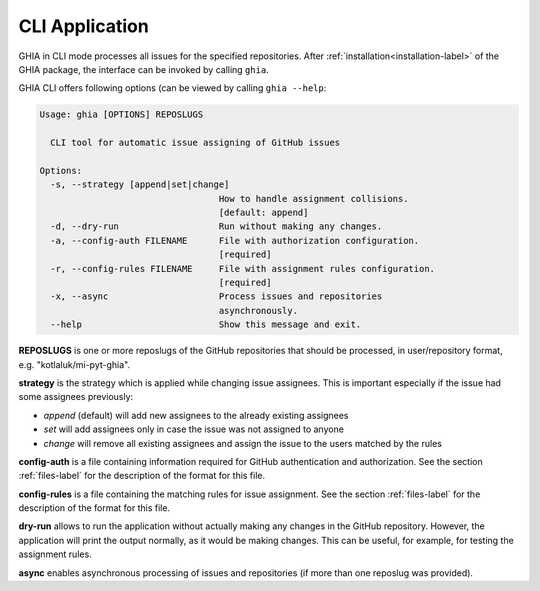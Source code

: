 .. _cli-label:

CLI Application
===============

GHIA in CLI mode processes all issues for the specified repositories. After
:ref:`installation<installation-label>` of the GHIA package, the interface can
be invoked by calling ``ghia``.

GHIA CLI offers following options (can be viewed by calling ``ghia --help``:

.. code-block:: console

    Usage: ghia [OPTIONS] REPOSLUGS

      CLI tool for automatic issue assigning of GitHub issues

    Options:
      -s, --strategy [append|set|change]
                                      How to handle assignment collisions.
                                      [default: append]
      -d, --dry-run                   Run without making any changes.
      -a, --config-auth FILENAME      File with authorization configuration.
                                      [required]
      -r, --config-rules FILENAME     File with assignment rules configuration.
                                      [required]
      -x, --async                     Process issues and repositories
                                      asynchronously.
      --help                          Show this message and exit.

**REPOSLUGS** is one or more reposlugs of the GitHub repositories that should be
processed, in user/repository format, e.g. "kotlaluk/mi-pyt-ghia".

**strategy** is the strategy which is applied while changing issue assignees.
This is important especially if the issue had some assignees previously:

- *append* (default) will add new assignees to the already existing assignees
- *set* will add assignees only in case the issue was not assigned to anyone
- *change* will remove all existing assignees and assign the issue to the users
  matched by the rules

**config-auth** is a file containing information required for GitHub
authentication and authorization. See the section :ref:`files-label` for the
description of the format for this file.

**config-rules** is a file containing the matching rules for issue assignment.
See the section :ref:`files-label` for the description of the format for this
file.

**dry-run** allows to run the application without actually making any changes
in the GitHub repository. However, the application will print the output
normally, as it would be making changes. This can be useful, for example, for
testing the assignment rules.

**async** enables asynchronous processing of issues and repositories (if more
than one reposlug was provided).
